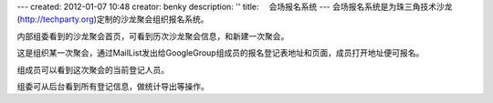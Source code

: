 ---
created: 2012-01-07 10:48
creator: benky
description: ''
title: 　会场报名系统
---
会场报名系统是为珠三角技术沙龙(http://techparty.org)定制的沙龙聚会组织报名系统。

.. image:: img/techparty01.jpg
   :width: 600px

内部组委看到的沙龙聚会首页，可看到历次沙龙聚会信息，和新建一次聚会。

.. image:: img/techparty02.jpg
   :width: 600px

这是组织某一次聚会，通过MailList发出给GoogleGroup组成员的报名登记表地址和页面，成员打开地址便可报名。

.. image:: img/techparty03.jpg
   :width: 600px

组成员可以看到这次聚会的当前登记人员。

.. image:: img/techparty04.jpg
   :width: 600px

组委可从后台看到所有登记信息，做统计导出等操作。
